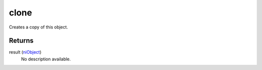 clone
====================================================================================================

Creates a copy of this object.

Returns
----------------------------------------------------------------------------------------------------

result (`niObject`_)
    No description available.

.. _`niObject`: ../../../lua/type/niObject.html
